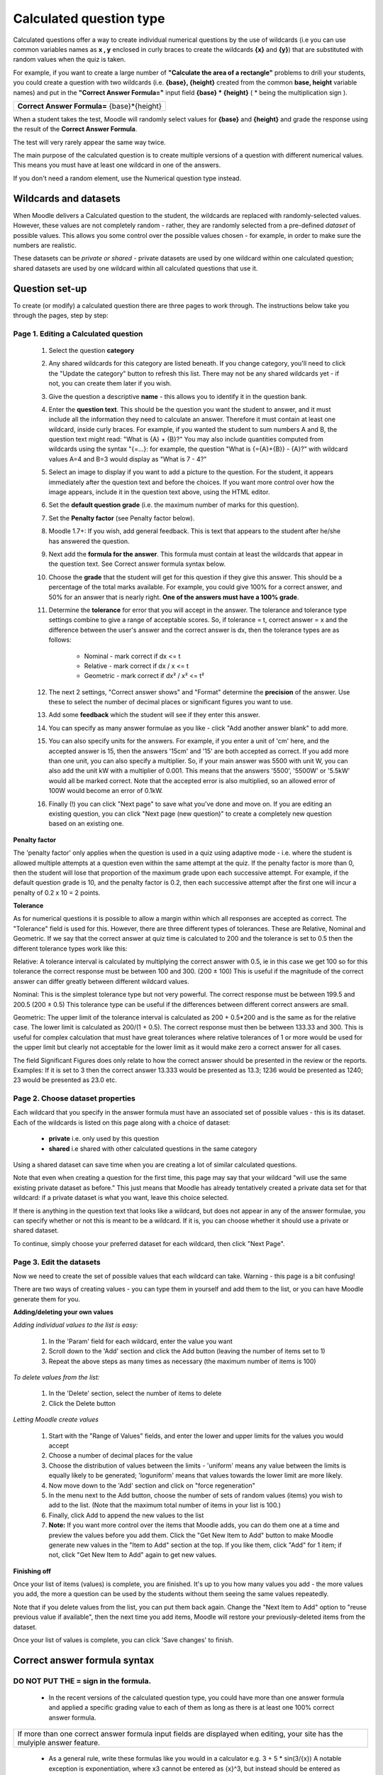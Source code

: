 .. _calculated_question_type:

Calculated question type
=========================
Calculated questions offer a way to create individual numerical questions by the use of wildcards (i.e you can use common variables names as **x , y** enclosed in curly braces to create the wildcards **{x}** and **{y}**) that are substituted with random values when the quiz is taken.

For example, if you want to create a large number of **"Calculate the area of a rectangle"** problems to drill your students, you could create a question with two wildcards (i.e. **{base}, {height}** created from the common **base, height** variable names) and put in the **"Correct Answer Formula="** input field **{base} * {height}** ( * being the multiplication sign ). 

+-------------------------------------------------------+
| **Correct Answer Formula=** {base}*{height}           |
+-------------------------------------------------------+

When a student takes the test, Moodle will randomly select values for **{base}** and **{height}** and grade the response using the result of the **Correct Answer Formula**.

The test will very rarely appear the same way twice. 

The main purpose of the calculated question is to create multiple versions of a question with different numerical values. This means you must have at least one wildcard in one of the answers.

If you don't need a random element, use the Numerical question type instead. 


Wildcards and datasets
------------------------
When Moodle delivers a Calculated question to the student, the wildcards are replaced with randomly-selected values. However, these values are not completely random - rather, they are randomly selected from a pre-defined *dataset* of possible values. This allows you some control over the possible values chosen - for example, in order to make sure the numbers are realistic.

These datasets can be *private or shared* - private datasets are used by one wildcard within one calculated question; shared datasets are used by one wildcard within all calculated questions that use it. 

Question set-up
----------------
To create (or modify) a calculated question there are three pages to work through. The instructions below take you through the pages, step by step: 

Page 1. Editing a Calculated question
^^^^^^^^^^^^^^^^^^^^^^^^^^^^^^^^^^^^^^

  1. Select the question **category**
  2. Any shared wildcards for this category are listed beneath. If you change category, you'll need to click the "Update the category" button to refresh this list. There may not be any shared wildcards yet - if not, you can create them later if you wish.
  3. Give the question a descriptive **name** - this allows you to identify it in the question bank.
  4. Enter the **question text**. This should be the question you want the student to answer, and it must include all the information they need to calculate an answer. Therefore it must contain at least one wildcard, inside curly braces. For example, if you wanted the student to sum numbers A and B, the question text might read: "What is {A} + {B}?" You may also include quantities computed from wildcards using the syntax "{=...}: for example, the question "What is {={A}+{B}} - {A}?" with wildcard values A=4 and B=3 would display as "What is 7 - 4?"
  5. Select an image to display if you want to add a picture to the question. For the student, it appears immediately after the question text and before the choices. If you want more control over how the image appears, include it in the question text above, using the HTML editor.
  6. Set the **default question grade** (i.e. the maximum number of marks for this question).
  7. Set the **Penalty factor** (see Penalty factor below). 
  8. Moodle 1.7+: If you wish, add general feedback. This is text that appears to the student after he/she has answered the question.
  9. Next add the **formula for the answer**. This formula must contain at least the wildcards that appear in the question text. See Correct answer formula syntax below.
  10. Choose the **grade** that the student will get for this question if they give this answer. This should be a percentage of the total marks available. For example, you could give 100% for a correct answer, and 50% for an answer that is nearly right. **One of the answers must have a 100% grade**.
  11. Determine the **tolerance** for error that you will accept in the answer. The tolerance and tolerance type settings combine to give a range of acceptable scores. So, if tolerance = t, correct answer = x and the difference between the user's answer and the correct answer is dx, then the tolerance types are as follows:

       * Nominal - mark correct if dx <= t
       * Relative - mark correct if dx / x <= t
       * Geometric - mark correct if dx² / x² <= t² 

  12. The next 2 settings, "Correct answer shows" and "Format" determine the **precision** of the answer. Use these to select the number of decimal places or significant figures you want to use.
  13. Add some **feedback** which the student will see if they enter this answer.
  14. You can specify as many answer formulae as you like - click "Add another answer blank" to add more.
  15. You can also specify units for the answers. For example, if you enter a unit of 'cm' here, and the accepted answer is 15, then the answers '15cm' and '15' are both accepted as correct. If you add more than one unit, you can also specify a multiplier. So, if your main answer was 5500 with unit W, you can also add the unit kW with a multiplier of 0.001. This means that the answers '5500', '5500W' or '5.5kW' would all be marked correct. Note that the accepted error is also multiplied, so an allowed error of 100W would become an error of 0.1kW.
  16. Finally (!) you can click "Next page" to save what you've done and move on. If you are editing an existing question, you can click "Next page (new question)" to create a completely new question based on an existing one. 

**Penalty factor**

The 'penalty factor' only applies when the question is used in a quiz using adaptive mode - i.e. where the student is allowed multiple attempts at a question even within the same attempt at the quiz. If the penalty factor is more than 0, then the student will lose that proportion of the maximum grade upon each successive attempt. For example, if the default question grade is 10, and the penalty factor is 0.2, then each successive attempt after the first one will incur a penalty of 0.2 x 10 = 2 points. 

**Tolerance**

As for numerical questions it is possible to allow a margin within which all responses are accepted as correct. The "Tolerance" field is used for this. However, there are three different types of tolerances. These are Relative, Nominal and Geometric. If we say that the correct answer at quiz time is calculated to 200 and the tolerance is set to 0.5 then the different tolerance types work like this:

Relative: A tolerance interval is calculated by multiplying the correct answer with 0.5, ie in this case we get 100 so for this tolerance the correct response must be between 100 and 300. (200 ± 100) This is useful if the magnitude of the correct answer can differ greatly between different wildcard values.

Nominal: This is the simplest tolerance type but not very powerful. The correct response must be between 199.5 and 200.5 (200 ± 0.5) This tolerance type can be useful if the differences between different correct answers are small.

Geometric: The upper limit of the tolerance interval is calculated as 200 + 0.5*200 and is the same as for the relative case. The lower limit is calculated as 200/(1 + 0.5). The correct response must then be between 133.33 and 300. This is useful for complex calculation that must have great tolerances where relative tolerances of 1 or more would be used for the upper limit but clearly not acceptable for the lower limit as it would make zero a correct answer for all cases.

The field Significant Figures does only relate to how the correct answer should be presented in the review or the reports. Examples: If it is set to 3 then the correct answer 13.333 would be presented as 13.3; 1236 would be presented as 1240; 23 would be presented as 23.0 etc. 


Page 2. Choose dataset properties
^^^^^^^^^^^^^^^^^^^^^^^^^^^^^^^^^^
Each wildcard that you specify in the answer formula must have an associated set of possible values - this is its dataset. Each of the wildcards is listed on this page along with a choice of dataset:

  * **private** i.e. only used by this question
  * **shared** i.e shared with other calculated questions in the same category 

Using a shared dataset can save time when you are creating a lot of similar calculated questions.

Note that even when creating a question for the first time, this page may say that your wildcard "will use the same existing private dataset as before." This just means that Moodle has already tentatively created a private data set for that wildcard: if a private dataset is what you want, leave this choice selected.

If there is anything in the question text that looks like a wildcard, but does not appear in any of the answer formulae, you can specify whether or not this is meant to be a wildcard. If it is, you can choose whether it should use a private or shared dataset.

To continue, simply choose your preferred dataset for each wildcard, then click "Next Page". 


Page 3. Edit the datasets
^^^^^^^^^^^^^^^^^^^^^^^^^^^
Now we need to create the set of possible values that each wildcard can take. Warning - this page is a bit confusing!

There are two ways of creating values - you can type them in yourself and add them to the list, or you can have Moodle generate them for you. 

**Adding/deleting your own values**

*Adding individual values to the list is easy:*

  1. In the 'Param' field for each wildcard, enter the value you want
  2. Scroll down to the 'Add' section and click the Add button (leaving the number of items set to 1)
  3. Repeat the above steps as many times as necessary (the maximum number of items is 100) 

*To delete values from the list:*

  1. In the 'Delete' section, select the number of items to delete
  2. Click the Delete button 

*Letting Moodle create values*

  1. Start with the "Range of Values" fields, and enter the lower and upper limits for the values you would accept
  2. Choose a number of decimal places for the value
  3. Choose the distribution of values between the limits - 'uniform' means any value between the limits is equally likely to be generated; 'loguniform' means that values towards the lower limit are more likely.
  4. Now move down to the 'Add' section and click on "force regeneration"
  5. In the menu next to the Add button, choose the number of sets of random values (items) you wish to add to the list. (Note that the maximum total number of items in your list is 100.)
  6. Finally, click Add to append the new values to the list
  7. **Note:** If you want more control over the items that Moodle adds, you can do them one at a time and preview the values before you add them. Click the "Get New Item to Add" button to make Moodle generate new values in the "Item to Add" section at the top. If you like them, click "Add" for 1 item; if not, click "Get New Item to Add" again to get new values. 

**Finishing off**

Once your list of items (values) is complete, you are finished. It's up to you how many values you add - the more values you add, the more a question can be used by the students without them seeing the same values repeatedly.

Note that if you delete values from the list, you can put them back again. Change the "Next Item to Add" option to "reuse previous value if available", then the next time you add items, Moodle will restore your previously-deleted items from the dataset.

Once your list of values is complete, you can click 'Save changes' to finish. 


Correct answer formula syntax
-------------------------------

DO NOT PUT THE = sign in the formula.
^^^^^^^^^^^^^^^^^^^^^^^^^^^^^^^^^^^^^^
  * In the recent versions of the calculated question type, you could have more than one answer formula and applied a specific grading value to each of them as long as there is at least one 100% correct answer formula. 

+------------------------------------------------------------------------------------+
| If more than one correct answer formula input fields are displayed when editing,   |
| your site has the mulyiple answer feature.                                         |
+------------------------------------------------------------------------------------+

  * As a general rule, write these formulas like you would in a calculator e.g. 3 + 5 * sin(3/{x}) A notable exception is exponentiation, where x3 cannot be entered as {x}^3, but instead should be entered as pow({x}, 3).
  * Each function's placeholders and other arguments should be in parentheses (brackets). For example, if you want students to calculate the sine of one angle and cosine of two times another angle, you would enter sin({a}) + cos({b}*2) or sin({a}) + cos(2*{b}).
  * It's usually better to have too many parentheses (brackets) than too few. The server won't care, and the more specific you are about what you mean, the more likely it will like your complex formulas.
  * There is no implicit multiplication. To you, the human editor, "5(23)" or "5x" may seem perfectly obvious. To the server doing the math, it's crazy talk and won't be understood. Always use the "*" for multiplication.
  * Any special mathematical function must have parentheses around its values. Take the sine function in the first bullet point for instance. Notice that the 3 / x is wrapped in parentheses (brackets)--this is so the server can understand it properly. Without those parentheses, the server won't know if you mean "(sin 3) / x" or "sin (3 / x)" and will reject the entire formula accordingly. 

Predefined constants
^^^^^^^^^^^^^^^^^^^^^
Actually there is NO Predefined constant that is allowed other than pi() as a function without parameter. 

Synchronization
^^^^^^^^^^^^^^^^
You could use shared wild cards to get the same values across questions in a quiz.

A simple example will be to use the same radius in a first question asking for the perimiter of a circle of {radius}cm and a second question asking for the surface of a circle of {radius}cm.

When the quiz will be shown to the student the two questions will shown the same {radius} value.

However the synchronization will work **ONLY** if the questions are kept in the **SAME** category and have the **SAME NUMBER OF DATASETS** .

If you need to move the synchronized questions to another category, you need to do it by editing the questions. 



















